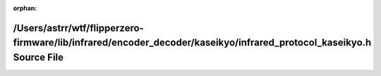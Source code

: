 .. meta::4e037f3952908cc82d551bba448d214acd629f234fc7f5411a4b813e267834a344c3b6e1e847919888a367d0e6eda52644f0b9597bfcef2b82b61463ad2d81f6

:orphan:

.. title:: Flipper Zero Firmware: /Users/astrr/wtf/flipperzero-firmware/lib/infrared/encoder_decoder/kaseikyo/infrared_protocol_kaseikyo.h Source File

/Users/astrr/wtf/flipperzero-firmware/lib/infrared/encoder\_decoder/kaseikyo/infrared\_protocol\_kaseikyo.h Source File
=======================================================================================================================

.. container:: doxygen-content

   
   .. raw:: html
     :file: infrared__protocol__kaseikyo_8h_source.html
